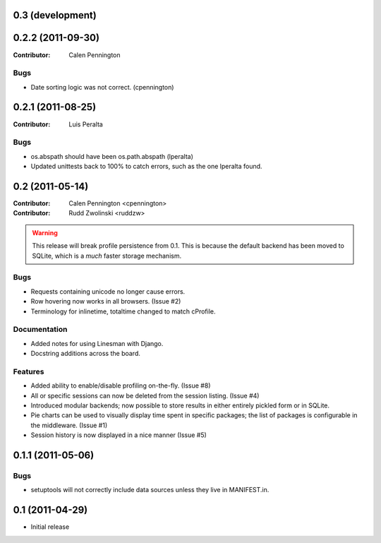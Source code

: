 0.3 (development)
-----------------

0.2.2 (2011-09-30)
------------------
:Contributor: Calen Pennington

Bugs
^^^^

* Date sorting logic was not correct.  (cpennington)

0.2.1 (2011-08-25)
------------------

:Contributor: Luis Peralta

Bugs
^^^^

* os.abspath should have been os.path.abspath (lperalta)
* Updated unittests back to 100% to catch errors, such as the one lperalta
  found.

0.2 (2011-05-14)
-----------------

:Contributor: Calen Pennington <cpennington>
:Contributor: Rudd Zwolinski <ruddzw>

.. warning::

    This release will break profile persistence from 0.1.  This is because the
    default backend has been moved to SQLite, which is a *much* faster storage
    mechanism.

Bugs
^^^^

* Requests containing unicode no longer cause errors.
* Row hovering now works in all browsers. (Issue #2)
* Terminology for inlinetime, totaltime changed to match cProfile.

Documentation
^^^^^^^^^^^^^

* Added notes for using Linesman with Django.
* Docstring additions across the board.

Features
^^^^^^^^

* Added ability to enable/disable profiling on-the-fly. (Issue #8)
* All or specific sessions can now be deleted from the session listing. (Issue
  #4)
* Introduced modular backends; now possible to store results in either entirely
  pickled form or in SQLite.
* Pie charts can be used to visually display time spent in specific packages;
  the list of packages is configurable in the middleware. (Issue #1)
* Session history is now displayed in a nice manner (Issue #5)

0.1.1 (2011-05-06)
------------------

Bugs
^^^^

* setuptools will not correctly include data sources unless they live in
  MANIFEST.in.

0.1 (2011-04-29)
----------------

* Initial release
